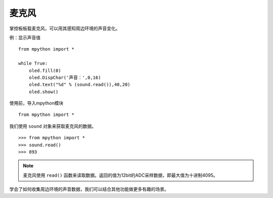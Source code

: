 麦克风
=============

掌控板板载麦克风，可以用其感知周边环境的声音变化。

例：显示声音值
::
    from mpython import *
    
    while True:
        oled.fill(0) 
        oled.DispChar('声音：',0,16)
        oled.text("%d" % (sound.read()),40,20)
        oled.show()


使用前，导入mpython模块
::

  from mpython import *

我们使用 ``sound`` 对象来获取麦克风的数据。
::

    >>> from mpython import *
    >>> sound.read()
    >>> 893


.. Note::

    麦克风使用 ``read()`` 函数来读取数据。返回的值为12bit的ADC采样数据，即最大值为十进制4095。


学会了如何收集周边环境的声音数据，我们可以结合其他功能做更多有趣的场景。

